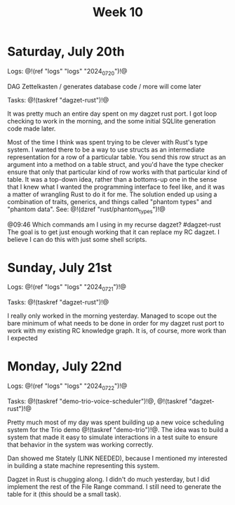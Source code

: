 #+TITLE: Week 10

* Saturday, July 20th

Logs: @!(ref "logs" "logs" "2024_07_20")!@

DAG Zettelkasten /
generates database code /
more will come later

Tasks: @!(taskref "dagzet-rust")!@

It was pretty much an entire day spent
on my dagzet rust port. I got loop checking
to work in the morning, and the some
initial SQLlite generation code made
later.

Most of the time I think was spent trying
to be clever with Rust's type system. I
wanted there to be a way to use structs
as an intermediate representation for
a row of a particular table. You send
this row struct as an argument into
a method on a table struct, and you'd
have the type checker ensure that only
that particular kind of row works with
that particular kind of table. It was
a top-down idea, rather than a bottoms-up
one in the sense that I knew what I
wanted the programming interface to feel
like, and it was a matter of wrangling
Rust to do it for me. The solution ended up
using a combination of traits, generics,
and things called "phantom types" and  "phantom data".
See: @!(dzref "rust/phantom_types")!@

@09:46 Which commands am I using in my recurse dagzet? #dagzet-rust
The goal is to get just enough working that it can replace
my RC dagzet. I believe I can do this with just some shell
scripts.

* Sunday, July 21st

Logs: @!(ref "logs" "logs" "2024_07_21")!@

Tasks: @!(taskref "dagzet-rust")!@

I really only worked in the morning
yesterday. Managed to scope out the bare minimum
of what needs to be done in order for my dagzet
rust port to work with my existing RC knowledge
graph. It is, of course, more work than I expected

* Monday, July 22nd

Logs: @!(ref "logs" "logs" "2024_07_22")!@

Tasks: @!(taskref
"demo-trio-voice-scheduler")!@, @!(taskref "dagzet-rust")!@

Pretty much most of my day was spent building up
a new voice scheduling system for the Trio
demo @!(taskref "demo-trio")!@. The idea was to build
a system that made it easy to simulate interactions
in a test suite to ensure that behavior in the
system was working correctly.

Dan showed me Stately (LINK NEEDED), because I mentioned
my interested in building a state machine
representing this system.

Dagzet in Rust is chugging along. I didn't do
much yesterday, but I did implement the rest of
the File Range command. I still need to generate
the table for it (this should be a small task).
